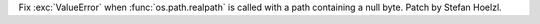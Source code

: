 Fix :exc:`ValueError` when :func:`os.path.realpath` is called with a path containing a null byte. Patch by Stefan Hoelzl.
